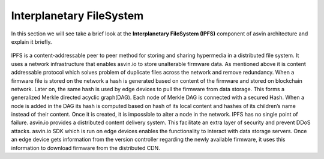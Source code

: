 =========================
Interplanetary FileSystem 
=========================

In this section we will see take a brief look at the **Interplanetary FileSystem (IPFS)** component of 
asvin architecture and explain it briefly. 

    .. image:: ../../../../../images/asvinarchitecture-ipfs.png
        :width: 800pt
        :align: center


        asvin.io uses Interplanetary File System protocol to store firmware and patches. The
IPFS is a content-addressable peer to peer method for storing and sharing hypermedia
in a distributed file system. It uses a network infrastructure that enables asvin.io to
store unalterable firmware data. As mentioned above it is content addressable protocol
which solves problem of duplicate files across the network and remove redundancy.
When a firmware file is stored on the network a hash is generated based on content of
the firmware and stored on blockchain network. Later on, the same hash is used by
edge devices to pull the firmware from data storage. This forms a generalized Merkle
directed acyclic graph(DAG). Each node of Merkle DAG is connected with a secured Hash. 
When a node is added in the DAG its hash is computed based on hash of its local content 
and hashes of its children’s name instead of their content. Once it is created, it is 
impossible to alter a node in the network. IPFS has no single point of failure. asvin.io 
provides a distributed content delivery system. This facilitate an extra layer of security 
and prevent DDoS attacks. asvin.io SDK which is run on edge devices enables the functionality 
to interact with data storage servers. Once an edge device gets information from the version
controller regarding the newly available firmware, it uses this information to
download firmware from the distributed CDN.